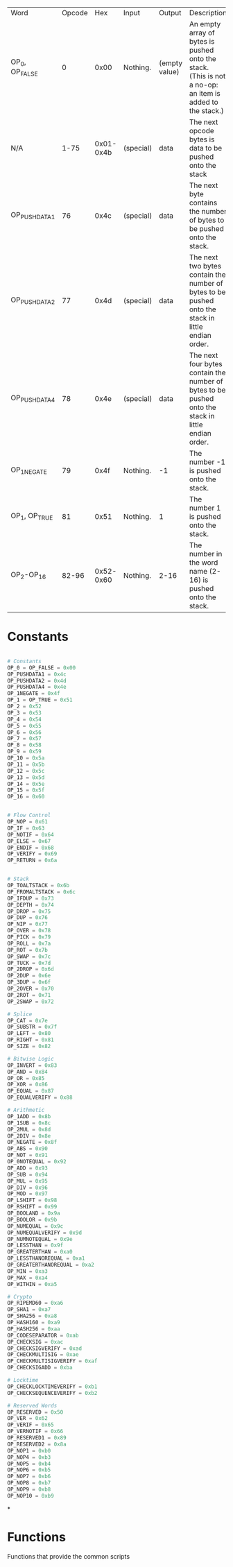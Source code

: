 | Word         | Opcode |       Hex | Input     | Output        | Description                                                                                             |
| OP_0, OP_FALSE |      0 |      0x00 | Nothing.  | (empty value) | An empty array of bytes is pushed onto the stack. (This is not a no-op: an item is added to the stack.) |
| N/A          |   1-75 | 0x01-0x4b | (special) | data          | The next opcode bytes is data to be pushed onto the stack                                               |
| OP_PUSHDATA1  |     76 |      0x4c | (special) | data          | The next byte contains the number of bytes to be pushed onto the stack.                                 |
| OP_PUSHDATA2  |     77 |      0x4d | (special) | data          | The next two bytes contain the number of bytes to be pushed onto the stack in little endian order.      |
| OP_PUSHDATA4  |     78 |      0x4e | (special) | data          | The next four bytes contain the number of bytes to be pushed onto the stack in little endian order.     |
| OP_1NEGATE    |     79 |      0x4f | Nothing.  | -1            | The number -1 is pushed onto the stack.                                                                 |
| OP_1, OP_TRUE  |     81 |      0x51 | Nothing.  | 1             | The number 1 is pushed onto the stack.                                                                  |
| OP_2-OP_16     |  82-96 | 0x52-0x60 | Nothing.  | 2-16          | The number in the word name (2-16) is pushed onto the stack.                                            |

* Constants
#+begin_src python :tangle yes :results silent :session pybtc

# Constants
OP_0 = OP_FALSE = 0x00
OP_PUSHDATA1 = 0x4c
OP_PUSHDATA2 = 0x4d
OP_PUSHDATA4 = 0x4e
OP_1NEGATE = 0x4f
OP_1 = OP_TRUE = 0x51
OP_2 = 0x52
OP_3 = 0x53
OP_4 = 0x54
OP_5 = 0x55
OP_6 = 0x56
OP_7 = 0x57
OP_8 = 0x58
OP_9 = 0x59
OP_10 = 0x5a
OP_11 = 0x5b
OP_12 = 0x5c
OP_13 = 0x5d
OP_14 = 0x5e
OP_15 = 0x5f
OP_16 = 0x60
#+END_src

#+begin_src python :tangle yes :results silent :session pybtc

# Flow Control
OP_NOP = 0x61
OP_IF = 0x63
OP_NOTIF = 0x64
OP_ELSE = 0x67
OP_ENDIF = 0x68
OP_VERIFY = 0x69
OP_RETURN = 0x6a
#+end_src

#+begin_src python :tangle yes :results silent :session pybtc

# Stack
OP_TOALTSTACK = 0x6b
OP_FROMALTSTACK = 0x6c
OP_IFDUP = 0x73
OP_DEPTH = 0x74
OP_DROP = 0x75
OP_DUP = 0x76
OP_NIP = 0x77
OP_OVER = 0x78
OP_PICK = 0x79
OP_ROLL = 0x7a
OP_ROT = 0x7b
OP_SWAP = 0x7c
OP_TUCK = 0x7d
OP_2DROP = 0x6d
OP_2DUP = 0x6e
OP_3DUP = 0x6f
OP_2OVER = 0x70
OP_2ROT = 0x71
OP_2SWAP = 0x72

# Splice
OP_CAT = 0x7e
OP_SUBSTR = 0x7f
OP_LEFT = 0x80
OP_RIGHT = 0x81
OP_SIZE = 0x82

# Bitwise Logic
OP_INVERT = 0x83
OP_AND = 0x84
OP_OR = 0x85
OP_XOR = 0x86
OP_EQUAL = 0x87
OP_EQUALVERIFY = 0x88

# Arithmetic
OP_1ADD = 0x8b
OP_1SUB = 0x8c
OP_2MUL = 0x8d
OP_2DIV = 0x8e
OP_NEGATE = 0x8f
OP_ABS = 0x90
OP_NOT = 0x91
OP_0NOTEQUAL = 0x92
OP_ADD = 0x93
OP_SUB = 0x94
OP_MUL = 0x95
OP_DIV = 0x96
OP_MOD = 0x97
OP_LSHIFT = 0x98
OP_RSHIFT = 0x99
OP_BOOLAND = 0x9a
OP_BOOLOR = 0x9b
OP_NUMEQUAL = 0x9c
OP_NUMEQUALVERIFY = 0x9d
OP_NUMNOTEQUAL = 0x9e
OP_LESSTHAN = 0x9f
OP_GREATERTHAN = 0xa0
OP_LESSTHANOREQUAL = 0xa1
OP_GREATERTHANOREQUAL = 0xa2
OP_MIN = 0xa3
OP_MAX = 0xa4
OP_WITHIN = 0xa5

# Crypto
OP_RIPEMD60 = 0xa6
OP_SHA1 = 0xa7
OP_SHA256 = 0xa8
OP_HASH160 = 0xa9
OP_HASH256 = 0xaa
OP_CODESEPARATOR = 0xab
OP_CHECKSIG = 0xac
OP_CHECKSIGVERIFY = 0xad
OP_CHECKMULTISIG = 0xae
OP_CHECKMULTISIGVERIFY = 0xaf
OP_CHECKSIGADD = 0xba

# Locktime
OP_CHECKLOCKTIMEVERIFY = 0xb1
OP_CHECKSEQUENCEVERIFY = 0xb2

# Reserved Words
OP_RESERVED = 0x50
OP_VER = 0x62
OP_VERIF = 0x65
OP_VERNOTIF = 0x66
OP_RESERVED1 = 0x89
OP_RESERVED2 = 0x8a
OP_NOP1 = 0xb0
OP_NOP4 = 0xb3
OP_NOP5 = 0xb4
OP_NOP6 = 0xb5
OP_NOP7 = 0xb6
OP_NOP8 = 0xb7
OP_NOP9 = 0xb8
OP_NOP10 = 0xb9

#+end_src

*

* Functions
Functions that provide the common scripts
